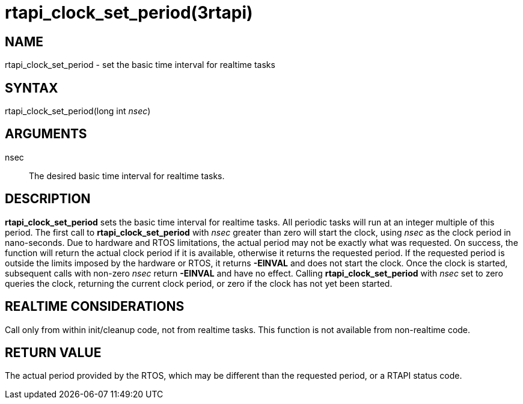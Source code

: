 = rtapi_clock_set_period(3rtapi)

== NAME

rtapi_clock_set_period - set the basic time interval for realtime tasks

== SYNTAX

rtapi_clock_set_period(long int _nsec_)

== ARGUMENTS

nsec::
  The desired basic time interval for realtime tasks.

== DESCRIPTION

*rtapi_clock_set_period* sets the basic time interval for realtime
tasks. All periodic tasks will run at an integer multiple of this
period. The first call to *rtapi_clock_set_period* with _nsec_ greater
than zero will start the clock, using _nsec_ as the clock period in
nano-seconds. Due to hardware and RTOS limitations, the actual period
may not be exactly what was requested. On success, the function will
return the actual clock period if it is available, otherwise it returns
the requested period. If the requested period is outside the limits
imposed by the hardware or RTOS, it returns *-EINVAL* and does not start
the clock. Once the clock is started, subsequent calls with non-zero
_nsec_ return *-EINVAL* and have no effect. Calling
*rtapi_clock_set_period* with _nsec_ set to zero queries the clock,
returning the current clock period, or zero if the clock has not yet
been started.

== REALTIME CONSIDERATIONS

Call only from within init/cleanup code, not from realtime tasks. This
function is not available from non-realtime code.

== RETURN VALUE

The actual period provided by the RTOS, which may be different than the
requested period, or a RTAPI status code.
